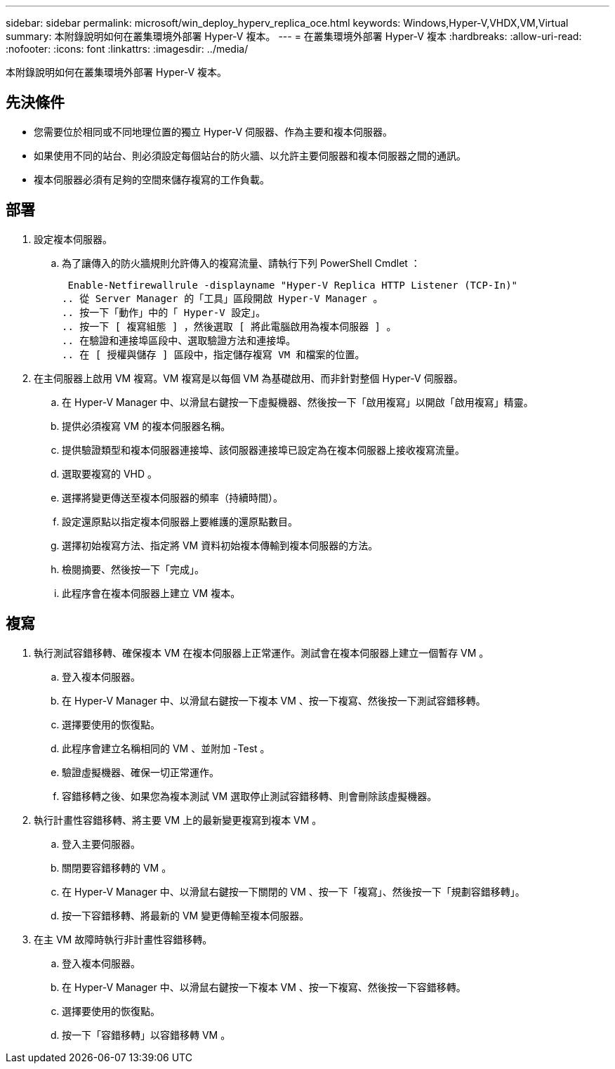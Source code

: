---
sidebar: sidebar 
permalink: microsoft/win_deploy_hyperv_replica_oce.html 
keywords: Windows,Hyper-V,VHDX,VM,Virtual 
summary: 本附錄說明如何在叢集環境外部署 Hyper-V 複本。 
---
= 在叢集環境外部署 Hyper-V 複本
:hardbreaks:
:allow-uri-read: 
:nofooter: 
:icons: font
:linkattrs: 
:imagesdir: ../media/


[role="lead"]
本附錄說明如何在叢集環境外部署 Hyper-V 複本。



== 先決條件

* 您需要位於相同或不同地理位置的獨立 Hyper-V 伺服器、作為主要和複本伺服器。
* 如果使用不同的站台、則必須設定每個站台的防火牆、以允許主要伺服器和複本伺服器之間的通訊。
* 複本伺服器必須有足夠的空間來儲存複寫的工作負載。




== 部署

. 設定複本伺服器。
+
.. 為了讓傳入的防火牆規則允許傳入的複寫流量、請執行下列 PowerShell Cmdlet ：
+
 Enable-Netfirewallrule -displayname "Hyper-V Replica HTTP Listener (TCP-In)"
.. 從 Server Manager 的「工具」區段開啟 Hyper-V Manager 。
.. 按一下「動作」中的「 Hyper-V 設定」。
.. 按一下 [ 複寫組態 ] ，然後選取 [ 將此電腦啟用為複本伺服器 ] 。
.. 在驗證和連接埠區段中、選取驗證方法和連接埠。
.. 在 [ 授權與儲存 ] 區段中，指定儲存複寫 VM 和檔案的位置。


. 在主伺服器上啟用 VM 複寫。VM 複寫是以每個 VM 為基礎啟用、而非針對整個 Hyper-V 伺服器。
+
.. 在 Hyper-V Manager 中、以滑鼠右鍵按一下虛擬機器、然後按一下「啟用複寫」以開啟「啟用複寫」精靈。
.. 提供必須複寫 VM 的複本伺服器名稱。
.. 提供驗證類型和複本伺服器連接埠、該伺服器連接埠已設定為在複本伺服器上接收複寫流量。
.. 選取要複寫的 VHD 。
.. 選擇將變更傳送至複本伺服器的頻率（持續時間）。
.. 設定還原點以指定複本伺服器上要維護的還原點數目。
.. 選擇初始複寫方法、指定將 VM 資料初始複本傳輸到複本伺服器的方法。
.. 檢閱摘要、然後按一下「完成」。
.. 此程序會在複本伺服器上建立 VM 複本。






== 複寫

. 執行測試容錯移轉、確保複本 VM 在複本伺服器上正常運作。測試會在複本伺服器上建立一個暫存 VM 。
+
.. 登入複本伺服器。
.. 在 Hyper-V Manager 中、以滑鼠右鍵按一下複本 VM 、按一下複寫、然後按一下測試容錯移轉。
.. 選擇要使用的恢復點。
.. 此程序會建立名稱相同的 VM 、並附加 -Test 。
.. 驗證虛擬機器、確保一切正常運作。
.. 容錯移轉之後、如果您為複本測試 VM 選取停止測試容錯移轉、則會刪除該虛擬機器。


. 執行計畫性容錯移轉、將主要 VM 上的最新變更複寫到複本 VM 。
+
.. 登入主要伺服器。
.. 關閉要容錯移轉的 VM 。
.. 在 Hyper-V Manager 中、以滑鼠右鍵按一下關閉的 VM 、按一下「複寫」、然後按一下「規劃容錯移轉」。
.. 按一下容錯移轉、將最新的 VM 變更傳輸至複本伺服器。


. 在主 VM 故障時執行非計畫性容錯移轉。
+
.. 登入複本伺服器。
.. 在 Hyper-V Manager 中、以滑鼠右鍵按一下複本 VM 、按一下複寫、然後按一下容錯移轉。
.. 選擇要使用的恢復點。
.. 按一下「容錯移轉」以容錯移轉 VM 。




